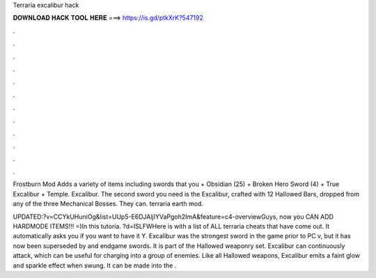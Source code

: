 Terraria excalibur hack



𝐃𝐎𝐖𝐍𝐋𝐎𝐀𝐃 𝐇𝐀𝐂𝐊 𝐓𝐎𝐎𝐋 𝐇𝐄𝐑𝐄 ===> https://is.gd/ptkXrK?547192



.



.



.



.



.



.



.



.



.



.



.



.

Frostburn Mod Adds a variety of items including swords that you + Obsidian (25) + Broken Hero Sword (4) + True Excalibur + Temple. Excalibur. The second sword you need is the Excalibur, crafted with 12 Hallowed Bars, dropped from any of the three Mechanical Bosses. They can. terraria earth mod.

UPDATED:?v=CCYkUHuniOg&list=UUp5-E6DJAljIYVaPgoh2ImA&feature=c4-overviewGuys, now you CAN ADD HARDMODE ITEMS!!! =)In this tutoria. ?d=ISLFWHere is  with a list of ALL terraria cheats that have come out. It automatically asks you if you want to have it Y. Excalibur was the strongest sword in the game prior to PC v, but it has now been superseded by and endgame swords. It is part of the Hallowed weaponry set. Excalibur can continuously attack, which can be useful for charging into a group of enemies. Like all Hallowed weapons, Excalibur emits a faint glow and sparkle effect when swung. It can be made into the .
